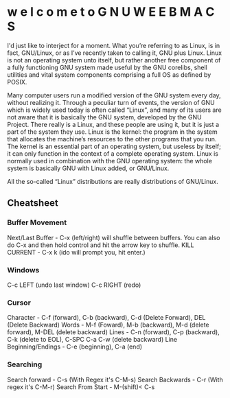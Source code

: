 [[./startimg.png]]

* w e l c o m e  t o  G N U  W E E B M A C S
I'd just like to interject for a moment. What you’re referring to as Linux, is in fact, GNU/Linux,
or as I’ve recently taken to calling it, GNU plus Linux. Linux is not an operating system unto itself,
but rather another free component of a fully functioning GNU system made useful by the GNU corelibs, shell 
utilities and vital system components comprising a full OS as defined by POSIX.

Many computer users run a modified version of the GNU system every day, without realizing it. Through a 
peculiar turn of events, the version of GNU which is widely used today is often called “Linux”, and many
of its users are not aware that it is basically the GNU system, developed by the GNU Project.
There really is a Linux, and these people are using it, but it is just a part of the system they use.
Linux is the kernel: the program in the system that allocates the machine’s resources to the other programs that you run.
The kernel is an essential part of an operating system, but useless by itself; it can only function in the context of a complete operating system.
Linux is normally used in combination with the GNU operating system: the whole system is basically GNU with Linux added, or GNU/Linux.

All the so-called “Linux” distributions are really distributions of GNU/Linux. 

** Cheatsheet
*** Buffer Movement
    Next/Last Buffer - C-x (left/right) will shuffle between buffers. You can also do C-x and then hold control and hit the arrow key to shuffle.
    KILL CURRENT - C-x k (ido will prompt you, hit enter.)

*** Windows
    C-c LEFT (undo last window)
    C-c RIGHT (redo)
*** Cursor
    Character - C-f (forward), C-b (backward), C-d (Delete Forward), DEL (Delete Backward)
    Words - M-f (Foward), M-b (backward), M-d (delete forward), M-DEL (delete backward)
    Lines - C-n (forward), C-p (backward), C-k (delete to EOL), C-SPC C-a C-w (delete backward)
    Line Beginning/Endings - C-e (beginning), C-a (end)

*** Searching
    Search forward - C-s (With Regex it's C-M-s)
    Search Backwards - C-r (With regex it's C-M-r)
    Search From Start - M-(shift)< C-s
    
